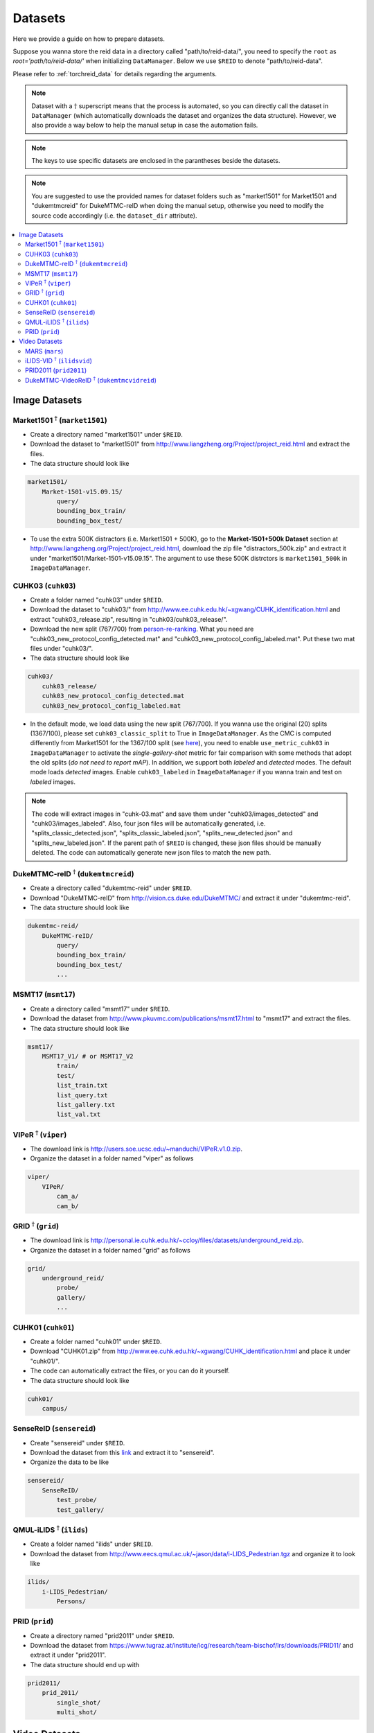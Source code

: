 Datasets
=========

Here we provide a guide on how to prepare datasets.

Suppose you wanna store the reid data in a directory called "path/to/reid-data/", you need to specify the ``root`` as *root='path/to/reid-data/'* when initializing ``DataManager``. Below we use ``$REID`` to denote "path/to/reid-data".

Please refer to :ref:`torchreid_data` for details regarding the arguments.


.. note::
    Dataset with a :math:`\dagger` superscript means that the process is automated, so you can directly call the dataset in ``DataManager`` (which automatically downloads the dataset and organizes the data structure). However, we also provide a way below to help the manual setup in case the automation fails.


.. note::
    The keys to use specific datasets are enclosed in the parantheses beside the datasets.


.. note::
    You are suggested to use the provided names for dataset folders such as "market1501" for Market1501 and "dukemtmcreid" for DukeMTMC-reID when doing the manual setup, otherwise you need to modify the source code accordingly (i.e. the ``dataset_dir`` attribute).


.. contents::
   :local:


Image Datasets
--------------

Market1501 :math:`^\dagger` (``market1501``)
^^^^^^^^^^^^^^^^^^^^^^^^^^^^^^^^^^^^^^^^^^^^^^^^^^^^^^^
- Create a directory named "market1501" under ``$REID``.
- Download the dataset to "market1501" from http://www.liangzheng.org/Project/project_reid.html and extract the files.
- The data structure should look like

.. code-block:: none
    
    market1501/
        Market-1501-v15.09.15/
            query/
            bounding_box_train/
            bounding_box_test/

- To use the extra 500K distractors (i.e. Market1501 + 500K), go to the **Market-1501+500k Dataset** section at http://www.liangzheng.org/Project/project_reid.html, download the zip file "distractors_500k.zip" and extract it under "market1501/Market-1501-v15.09.15". The argument to use these 500K distrctors is ``market1501_500k`` in ``ImageDataManager``.


CUHK03 (``cuhk03``)
^^^^^^^^^^^^^^^^^^^^^
- Create a folder named "cuhk03" under ``$REID``.
- Download the dataset to "cuhk03/" from http://www.ee.cuhk.edu.hk/~xgwang/CUHK_identification.html and extract "cuhk03_release.zip", resulting in "cuhk03/cuhk03_release/".
- Download the new split (767/700) from `person-re-ranking <https://github.com/zhunzhong07/person-re-ranking/tree/master/evaluation/data/CUHK03>`_. What you need are "cuhk03_new_protocol_config_detected.mat" and "cuhk03_new_protocol_config_labeled.mat". Put these two mat files under "cuhk03/".
- The data structure should look like

.. code-block:: none
    
    cuhk03/
        cuhk03_release/
        cuhk03_new_protocol_config_detected.mat
        cuhk03_new_protocol_config_labeled.mat


- In the default mode, we load data using the new split (767/700). If you wanna use the original (20) splits (1367/100), please set ``cuhk03_classic_split`` to True in ``ImageDataManager``. As the CMC is computed differently from Market1501 for the 1367/100 split (see `here <http://www.ee.cuhk.edu.hk/~xgwang/CUHK_identification.html>`_), you need to enable ``use_metric_cuhk03`` in ``ImageDataManager`` to activate the *single-gallery-shot* metric for fair comparison with some methods that adopt the old splits (*do not need to report mAP*). In addition, we support both *labeled* and *detected* modes. The default mode loads *detected* images. Enable ``cuhk03_labeled`` in ``ImageDataManager`` if you wanna train and test on *labeled* images.

.. note::
    The code will extract images in "cuhk-03.mat" and save them under "cuhk03/images_detected" and "cuhk03/images_labeled". Also, four json files will be automatically generated, i.e. "splits_classic_detected.json", "splits_classic_labeled.json", "splits_new_detected.json" and "splits_new_labeled.json". If the parent path of ``$REID`` is changed, these json files should be manually deleted. The code can automatically generate new json files to match the new path.
    

DukeMTMC-reID :math:`^\dagger` (``dukemtmcreid``)
^^^^^^^^^^^^^^^^^^^^^^^^^^^^^^^^^^^^^^^^^^^^^^^^^
- Create a directory called "dukemtmc-reid" under ``$REID``.
- Download "DukeMTMC-reID" from http://vision.cs.duke.edu/DukeMTMC/ and extract it under "dukemtmc-reid".
- The data structure should look like

.. code-block:: none
    
    dukemtmc-reid/
        DukeMTMC-reID/
            query/
            bounding_box_train/
            bounding_box_test/
            ...

MSMT17 (``msmt17``)
^^^^^^^^^^^^^^^^^^^^^
- Create a directory called "msmt17" under ``$REID``.
- Download the dataset from http://www.pkuvmc.com/publications/msmt17.html to "msmt17" and extract the files.
- The data structure should look like

.. code-block:: none
    
    msmt17/
        MSMT17_V1/ # or MSMT17_V2
            train/
            test/
            list_train.txt
            list_query.txt
            list_gallery.txt
            list_val.txt

VIPeR :math:`^\dagger` (``viper``)
^^^^^^^^^^^^^^^^^^^^^^^^^^^^^^^^^^^^^^^
- The download link is http://users.soe.ucsc.edu/~manduchi/VIPeR.v1.0.zip.
- Organize the dataset in a folder named "viper" as follows

.. code-block:: none
    
    viper/
        VIPeR/
            cam_a/
            cam_b/

GRID :math:`^\dagger` (``grid``)
^^^^^^^^^^^^^^^^^^^^^^^^^^^^^^^^^^^^^
- The download link is http://personal.ie.cuhk.edu.hk/~ccloy/files/datasets/underground_reid.zip.
- Organize the dataset in a folder named "grid" as follows

.. code-block:: none
    
    grid/
        underground_reid/
            probe/
            gallery/
            ...

CUHK01 (``cuhk01``)
^^^^^^^^^^^^^^^^^^^^^^^^
- Create a folder named "cuhk01" under ``$REID``.
- Download "CUHK01.zip" from http://www.ee.cuhk.edu.hk/~xgwang/CUHK_identification.html and place it under "cuhk01/".
- The code can automatically extract the files, or you can do it yourself.
- The data structure should look like

.. code-block:: none
    
    cuhk01/
        campus/

SenseReID (``sensereid``)
^^^^^^^^^^^^^^^^^^^^^^^^^^^
- Create "sensereid" under ``$REID``.
- Download the dataset from this `link <https://drive.google.com/file/d/0B56OfSrVI8hubVJLTzkwV2VaOWM/view>`_ and extract it to "sensereid".
- Organize the data to be like

.. code-block:: none

    sensereid/
        SenseReID/
            test_probe/
            test_gallery/

QMUL-iLIDS :math:`^\dagger` (``ilids``)
^^^^^^^^^^^^^^^^^^^^^^^^^^^^^^^^^^^^^^^
- Create a folder named "ilids" under ``$REID``.
- Download the dataset from http://www.eecs.qmul.ac.uk/~jason/data/i-LIDS_Pedestrian.tgz and organize it to look like

.. code-block:: none
    
    ilids/
        i-LIDS_Pedestrian/
            Persons/

PRID (``prid``)
^^^^^^^^^^^^^^^^^^^
- Create a directory named "prid2011" under ``$REID``.
- Download the dataset from https://www.tugraz.at/institute/icg/research/team-bischof/lrs/downloads/PRID11/ and extract it under "prid2011".
- The data structure should end up with

.. code-block:: none

    prid2011/
        prid_2011/
            single_shot/
            multi_shot/

Video Datasets
--------------

MARS (``mars``)
^^^^^^^^^^^^^^^^^
- Create "mars/" under ``$REID``.
- Download the dataset from http://www.liangzheng.com.cn/Project/project_mars.html and place it in "mars/".
- Extract "bbox_train.zip" and "bbox_test.zip".
- Download the split metadata from https://github.com/liangzheng06/MARS-evaluation/tree/master/info and put "info/" in "mars/".
- The data structure should end up with

.. code-block:: none
    
    mars/
        bbox_test/
        bbox_train/
        info/

iLIDS-VID :math:`^\dagger` (``ilidsvid``)
^^^^^^^^^^^^^^^^^^^^^^^^^^^^^^^^^^^^^^^^^
- Create "ilids-vid" under ``$REID``.
- Download the dataset from http://www.eecs.qmul.ac.uk/~xiatian/downloads_qmul_iLIDS-VID_ReID_dataset.html to "ilids-vid".
- Organize the data structure to match

.. code-block:: none
    
    ilids-vid/
        i-LIDS-VID/
        train-test people splits/

PRID2011 (``prid2011``)
^^^^^^^^^^^^^^^^^^^^^^^^^
- Create a directory named "prid2011" under ``$REID``.
- Download the dataset from https://www.tugraz.at/institute/icg/research/team-bischof/lrs/downloads/PRID11/ and extract it under "prid2011".
- Download the split created by *iLIDS-VID* from `here <http://www.eecs.qmul.ac.uk/~kz303/deep-person-reid/datasets/prid2011/splits_prid2011.json>` and put it under "prid2011/". Following the standard protocol, only 178 persons whose sequences are more than a threshold are used.
- The data structure should end up with

.. code-block:: none

    prid2011/
        splits_prid2011.json
        prid_2011/
            single_shot/
            multi_shot/

DukeMTMC-VideoReID :math:`^\dagger` (``dukemtmcvidreid``)
^^^^^^^^^^^^^^^^^^^^^^^^^^^^^^^^^^^^^^^^^^^^^^^^^^^^^^^^^^
- Create "dukemtmc-vidreid" under ``$REID``.
- Download "DukeMTMC-VideoReID" from http://vision.cs.duke.edu/DukeMTMC/ and unzip the file to "dukemtmc-vidreid/".
- The data structure should look like

.. code-block:: none
    
    dukemtmc-vidreid/
        DukeMTMC-VideoReID/
            train/
            query/
            gallery/
